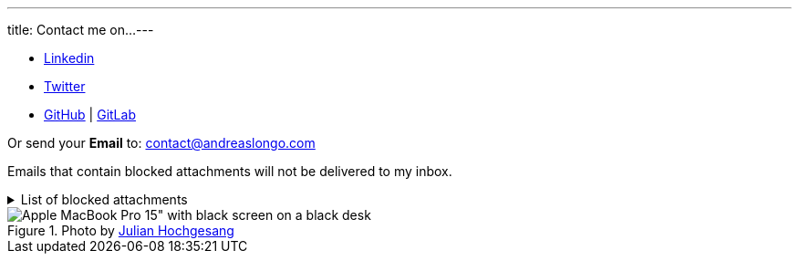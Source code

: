 ---
title: Contact me on...
---

- https://www.linkedin.com/in/andreaslongo[Linkedin^]
- https://twitter.com/andreas_longo[Twitter^]
- https://github.com/andreaslongo[GitHub^] | https://gitlab.com/andreaslongo[GitLab^]

Or send your **Email** to: contact@andreaslongo.com

Emails that contain blocked attachments will not be delivered to my inbox.

.List of blocked attachments
[%collapsible]
====

- .bat
- .btm
- .cmd
- .com
- .cpl
- .dll
- .docm
- .exe
- .gz
- .js
- .lnk
- .msi
- .pif
- .prf
- .rar
- .reg
- .scr
- .tar
- .tar.gz
- .tgz
- .url
- .vbs
- .xlsm
- .zip
====

.Photo by https://unsplash.com/@julianhochgesang[Julian Hochgesang^]
image::macbook-on-black-desk-psGV5KhidlY.min.jpg[Apple MacBook Pro 15" with black screen on a black desk]
